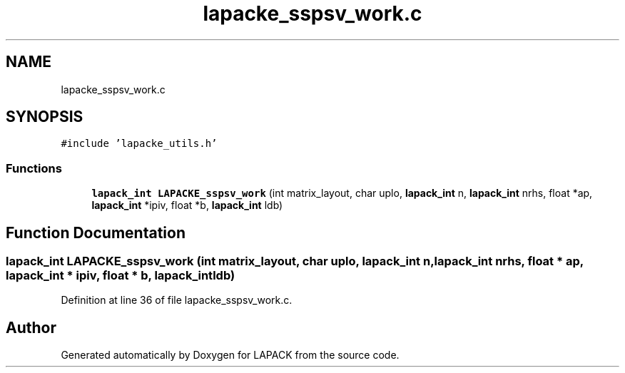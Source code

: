 .TH "lapacke_sspsv_work.c" 3 "Tue Nov 14 2017" "Version 3.8.0" "LAPACK" \" -*- nroff -*-
.ad l
.nh
.SH NAME
lapacke_sspsv_work.c
.SH SYNOPSIS
.br
.PP
\fC#include 'lapacke_utils\&.h'\fP
.br

.SS "Functions"

.in +1c
.ti -1c
.RI "\fBlapack_int\fP \fBLAPACKE_sspsv_work\fP (int matrix_layout, char uplo, \fBlapack_int\fP n, \fBlapack_int\fP nrhs, float *ap, \fBlapack_int\fP *ipiv, float *b, \fBlapack_int\fP ldb)"
.br
.in -1c
.SH "Function Documentation"
.PP 
.SS "\fBlapack_int\fP LAPACKE_sspsv_work (int matrix_layout, char uplo, \fBlapack_int\fP n, \fBlapack_int\fP nrhs, float * ap, \fBlapack_int\fP * ipiv, float * b, \fBlapack_int\fP ldb)"

.PP
Definition at line 36 of file lapacke_sspsv_work\&.c\&.
.SH "Author"
.PP 
Generated automatically by Doxygen for LAPACK from the source code\&.

